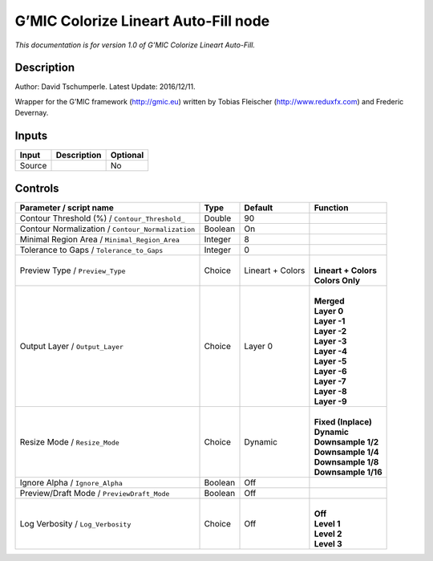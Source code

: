 .. _eu.gmic.ColorizeLineartAutoFill:

G’MIC Colorize Lineart Auto-Fill node
=====================================

*This documentation is for version 1.0 of G’MIC Colorize Lineart Auto-Fill.*

Description
-----------

Author: David Tschumperle. Latest Update: 2016/12/11.

Wrapper for the G’MIC framework (http://gmic.eu) written by Tobias Fleischer (http://www.reduxfx.com) and Frederic Devernay.

Inputs
------

+--------+-------------+----------+
| Input  | Description | Optional |
+========+=============+==========+
| Source |             | No       |
+--------+-------------+----------+

Controls
--------

.. tabularcolumns:: |>{\raggedright}p{0.2\columnwidth}|>{\raggedright}p{0.06\columnwidth}|>{\raggedright}p{0.07\columnwidth}|p{0.63\columnwidth}|

.. cssclass:: longtable

+---------------------------------------------------+---------+------------------+------------------------+
| Parameter / script name                           | Type    | Default          | Function               |
+===================================================+=========+==================+========================+
| Contour Threshold (%) / ``Contour_Threshold_``    | Double  | 90               |                        |
+---------------------------------------------------+---------+------------------+------------------------+
| Contour Normalization / ``Contour_Normalization`` | Boolean | On               |                        |
+---------------------------------------------------+---------+------------------+------------------------+
| Minimal Region Area / ``Minimal_Region_Area``     | Integer | 8                |                        |
+---------------------------------------------------+---------+------------------+------------------------+
| Tolerance to Gaps / ``Tolerance_to_Gaps``         | Integer | 0                |                        |
+---------------------------------------------------+---------+------------------+------------------------+
| Preview Type / ``Preview_Type``                   | Choice  | Lineart + Colors | |                      |
|                                                   |         |                  | | **Lineart + Colors** |
|                                                   |         |                  | | **Colors Only**      |
+---------------------------------------------------+---------+------------------+------------------------+
| Output Layer / ``Output_Layer``                   | Choice  | Layer 0          | |                      |
|                                                   |         |                  | | **Merged**           |
|                                                   |         |                  | | **Layer 0**          |
|                                                   |         |                  | | **Layer -1**         |
|                                                   |         |                  | | **Layer -2**         |
|                                                   |         |                  | | **Layer -3**         |
|                                                   |         |                  | | **Layer -4**         |
|                                                   |         |                  | | **Layer -5**         |
|                                                   |         |                  | | **Layer -6**         |
|                                                   |         |                  | | **Layer -7**         |
|                                                   |         |                  | | **Layer -8**         |
|                                                   |         |                  | | **Layer -9**         |
+---------------------------------------------------+---------+------------------+------------------------+
| Resize Mode / ``Resize_Mode``                     | Choice  | Dynamic          | |                      |
|                                                   |         |                  | | **Fixed (Inplace)**  |
|                                                   |         |                  | | **Dynamic**          |
|                                                   |         |                  | | **Downsample 1/2**   |
|                                                   |         |                  | | **Downsample 1/4**   |
|                                                   |         |                  | | **Downsample 1/8**   |
|                                                   |         |                  | | **Downsample 1/16**  |
+---------------------------------------------------+---------+------------------+------------------------+
| Ignore Alpha / ``Ignore_Alpha``                   | Boolean | Off              |                        |
+---------------------------------------------------+---------+------------------+------------------------+
| Preview/Draft Mode / ``PreviewDraft_Mode``        | Boolean | Off              |                        |
+---------------------------------------------------+---------+------------------+------------------------+
| Log Verbosity / ``Log_Verbosity``                 | Choice  | Off              | |                      |
|                                                   |         |                  | | **Off**              |
|                                                   |         |                  | | **Level 1**          |
|                                                   |         |                  | | **Level 2**          |
|                                                   |         |                  | | **Level 3**          |
+---------------------------------------------------+---------+------------------+------------------------+
